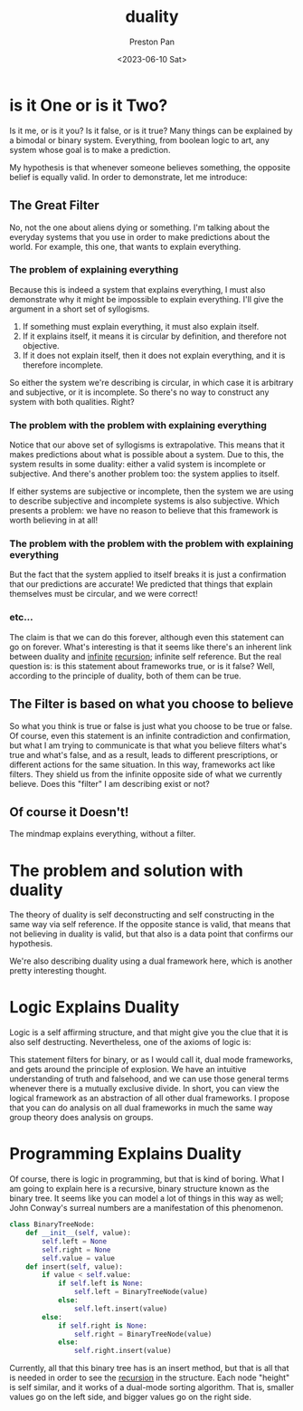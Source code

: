 :PROPERTIES:
:ID:       1b1a8cff-1d20-4689-8466-ea88411007d7
:END:
#+title: duality
#+author: Preston Pan
#+html_head: <link rel="stylesheet" type="text/css" href="../style.css" />
#+date: <2023-06-10 Sat>
* is it One or is it Two?
Is it me, or is it you? Is it false, or is it true? Many things
can be explained by a bimodal or binary system. Everything, from
boolean logic to art, any system whose goal is to make a prediction.

My hypothesis is that whenever someone believes something, the opposite
belief is equally valid. In order to demonstrate, let me introduce:

** The Great Filter
No, not the one about aliens dying or something. I'm talking about the
everyday systems that you use in order to make predictions about the
world. For example, this one, that wants to explain everything.

*** The problem of explaining everything
Because this is indeed a system that explains everything, I must also
demonstrate why it might be impossible to explain everything. I'll
give the argument in a short set of syllogisms.

1. If something must explain everything, it must also explain itself.
2. If it explains itself, it means it is circular by definition, and therefore not objective.
3. If it does not explain itself, then it does not explain everything, and it is therefore incomplete.

So either the system we're describing is circular, in which case it is arbitrary and subjective,
or it is incomplete. So there's no way to construct any system with both qualities. Right?

*** The problem with the problem with explaining everything
Notice that our above set of syllogisms is extrapolative. This means that it makes predictions
about what is possible about a system. Due to this, the system results in some duality:
either a valid system is incomplete or subjective. And there's another problem too: the system applies to itself.

If either systems are subjective or incomplete, then the system we are using to describe subjective and incomplete
systems is also subjective. Which presents a problem: we have no reason to believe that this framework is worth
believing in at all!
*** The problem with the problem with the problem with explaining everything
But the fact that the system applied to itself breaks it is just a confirmation that our predictions are accurate!
We predicted that things that explain themselves must be circular, and we were correct!
*** etc...
The claim is that we can do this forever, although even this statement can go on forever. What's interesting
is that it seems like there's an inherent link between duality and [[id:654280d8-82e8-4a0e-a914-bd32181c101b][infinite]] [[id:8f265f93-e5fd-4150-a845-a60ab7063164][recursion]]; infinite self reference. But the real question is: is this
statement about frameworks true, or is it false? Well, according to the principle of duality, both of them can
be true.

** The Filter is based on what you choose to believe
So what you think is true or false is just what you choose to be true or false. Of course, even this statement is an infinite contradiction
and confirmation, but what I am trying to communicate is that what you believe filters what's true and what's false, and as a result,
leads to different prescriptions, or different actions for the same situation. In this way, frameworks act like filters. They shield us
from the infinite opposite side of what we currently believe. Does this "filter" I am describing exist or not?

** Of course it Doesn't!
The mindmap explains everything, without a filter.

* The problem and solution with duality
The theory of duality is self deconstructing and self constructing in the same way via self reference. If the opposite stance is valid,
that means that not believing in duality is valid, but that also is a data point that confirms our hypothesis.

We're also describing duality using a dual framework here, which is another pretty interesting thought.

* Logic Explains Duality
Logic is a self affirming structure, and that might give you the clue that it is also self destructing. Nevertheless, one of the axioms
of logic is:
\begin{align*}
p \neq \neg p.
\end{align*}
This statement filters for binary, or as I would call it, dual mode frameworks, and gets around the principle of explosion. We have an intuitive
understanding of truth and falsehood, and we can use those general terms whenever there is a mutually exclusive divide. In short, you can view
the logical framework as an abstraction of all other dual frameworks. I propose that you can do analysis on all dual frameworks in much the same
way group theory does analysis on groups.

* Programming Explains Duality
Of course, there is logic in programming, but that is kind of boring. What I am going to explain here is a recursive, binary structure known
as the binary tree. It seems like you can model a lot of things in this way as well; John Conway's surreal numbers are a manifestation of this
phenomenon.
#+begin_src python :exports both :results output
class BinaryTreeNode:
    def __init__(self, value):
        self.left = None
        self.right = None
        self.value = value
    def insert(self, value):
        if value < self.value:
            if self.left is None:
                self.left = BinaryTreeNode(value)
            else:
                self.left.insert(value)
        else:
            if self.right is None:
                self.right = BinaryTreeNode(value)
            else:
                self.right.insert(value)
#+end_src
Currently, all that this binary tree has is an insert method, but that is all that is needed in order to see the [[id:8f265f93-e5fd-4150-a845-a60ab7063164][recursion]] in the structure.
Each node "height" is self similar, and it works of a dual-mode sorting algorithm. That is, smaller values go on the left side, and bigger
values go on the right side.
